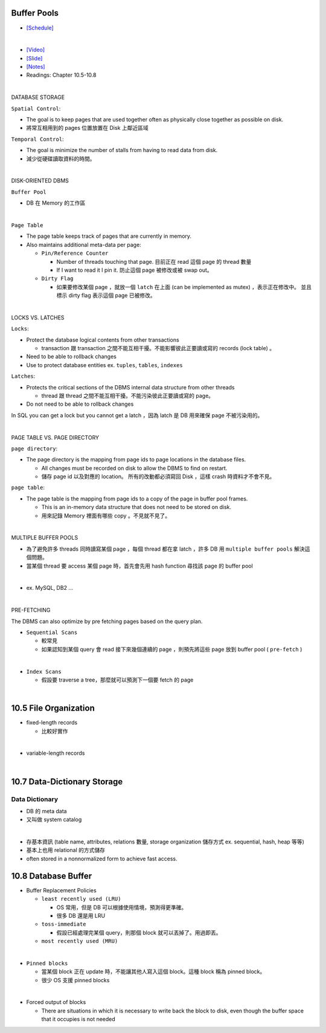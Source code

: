 Buffer Pools
============



- `[Schedule] <https://15445.courses.cs.cmu.edu/fall2018/schedule.html>`_
|


- `[Video] <https://www.youtube.com/watch?v=_vRG1ksPlXs&list=PLSE8ODhjZXja3hgmuwhf89qboV1kOxMx7&index=5>`_
- `[Slide] <https://15445.courses.cs.cmu.edu/fall2018/slides/05-bufferpool.pdf>`_
- `[Notes] <https://15445.courses.cs.cmu.edu/fall2018/notes/05-bufferpool.pdf>`_
- Readings: Chapter 10.5-10.8

|

DATABASE STORAGE

``Spatial Control``:

- The goal is to keep pages that are used together often as physically close together as possible on disk.
- 將常互相用到的 pages 位置放置在 Disk 上鄰近區域


``Temporal Control``:

- The goal is minimize the number of stalls from having to read data from disk.
- 減少從硬碟讀取資料的時間。

|

DISK-ORIENTED DBMS

``Buffer Pool``

- DB 在 Memory 的工作區


|

``Page Table``



- The page table keeps track of pages that are currently in memory.
- Also maintains additional meta-data per page:

  - ``Pin/Reference Counter``
  
    - Number of threads touching that page. 目前正在 read 這個 page 的 thread 數量
    - If I want to read it I pin it. 防止這個 page 被修改或被 swap out。
  
  - ``Dirty Flag``
  
    - 如果要修改某個 page ，就放一個 ``latch`` 在上面 (can be implemented as mutex) ，表示正在修改中。 並且標示 dirty flag 表示這個 page 已被修改。

|

LOCKS VS. LATCHES

``Locks``:

- Protect the database logical contents from other transactions
  
  - transaction 跟 transaction 之間不能互相干擾。不能影響彼此正要讀或寫的 records (lock table) 。

- Need to be able to rollback changes
- Use to protect database entities ex. ``tuples``, ``tables``, ``indexes``

``Latches``:

- Protects the critical sections of the DBMS internal data structure from other threads

  - thread 跟 thread 之間不能互相干擾。不能污染彼此正要讀或寫的 page。
   
- Do not need to be able to rollback changes


In SQL you can get a lock but you cannot get a latch ，因為 latch 是 DB 用來確保 page 不被污染用的。

|

PAGE TABLE VS. PAGE DIRECTORY

``page directory``:

- The page directory is the mapping from page ids to page locations in the database files.
  
  
  - All changes must be recorded on disk to allow the DBMS to find on restart. 
  - 儲存 page id 以及對應的 location。 所有的改動都必須寫回 Disk ，這樣 crash 時資料才不會不見。

 


``page table``:

- The page table is the mapping from page ids to a copy of the page in buffer pool frames.

  - This is an in-memory data structure that does not need to be stored on disk.
  - 用來記錄 Memory 裡面有哪些 copy 。不見就不見了。

|


MULTIPLE BUFFER POOLS

- 為了避免許多 threads 同時讀寫某個 page ，每個 thread 都在拿 latch ，許多 DB 用 ``multiple buffer pools`` 解決這個問題。
- 當某個 thread 要 access 某個 page 時，首先會先用 hash function 尋找該 page 的 buffer pool 

|

- ex. MySQL, DB2 ...

|


PRE-FETCHING

The DBMS can also optimize by pre fetching pages based on the query plan.

- ``Sequential Scans``  

  - 較常見
  - 如果認知到某個 query 會 read 接下來幾個連續的 page ，則預先將這些 page 放到 buffer pool ( ``pre-fetch`` )
|

- ``Index Scans``

  - 假設要 traverse a tree，那麼就可以預測下一個要 fetch 的 page 


|

10.5 File Organization
=========================

- fixed-length records

  - 比較好實作
|

- variable-length records



|

10.7 Data-Dictionary Storage
=============================

Data Dictionary
+++++++++++++++

- DB 的 meta data
- 又叫做 system catalog

|

- 存基本資訊 (table name, attributes, relations 數量, storage organization 儲存方式 ex. sequential, hash, heap 等等)
- 基本上也用 relational 的方式儲存
- often stored in a nonnormalized form to achieve fast access.



10.8 Database Buffer
====================

- Buffer Replacement Policies

  - ``least recently used (LRU)``
  
    - OS 常用，但是 DB 可以根據使用情境，預測得更準確。
    - 很多 DB 還是用 LRU
  
  - ``toss-immediate``
  
    - 假設已經處理完某個 query，則那個 block 就可以丟掉了。用過即丟。
  
  - ``most recently used (MRU)``

|

- ``Pinned blocks``

  - 當某個 block 正在 update 時，不能讓其他人寫入這個 block。這種 block 稱為 pinned block。
  - 很少 OS 支援 pinned blocks

|

- Forced output of blocks

  - There are situations in which it is necessary to write back the block to disk, even though the buffer space that it occupies is not needed
